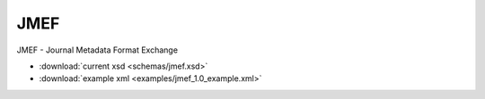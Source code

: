 JMEF
==========================

JMEF - Journal Metadata Format Exchange

- :download:`current xsd <schemas/jmef.xsd>`
- :download:`example xml <examples/jmef_1.0_example.xml>`
